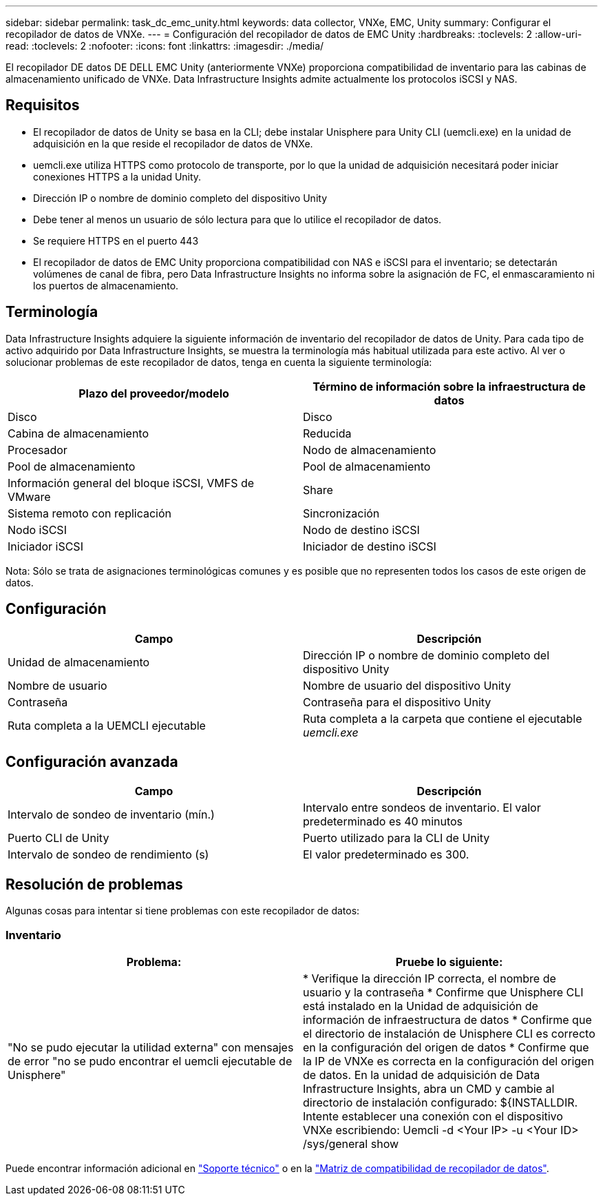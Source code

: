 ---
sidebar: sidebar 
permalink: task_dc_emc_unity.html 
keywords: data collector, VNXe, EMC, Unity 
summary: Configurar el recopilador de datos de VNXe. 
---
= Configuración del recopilador de datos de EMC Unity
:hardbreaks:
:toclevels: 2
:allow-uri-read: 
:toclevels: 2
:nofooter: 
:icons: font
:linkattrs: 
:imagesdir: ./media/


[role="lead"]
El recopilador DE datos DE DELL EMC Unity (anteriormente VNXe) proporciona compatibilidad de inventario para las cabinas de almacenamiento unificado de VNXe. Data Infrastructure Insights admite actualmente los protocolos iSCSI y NAS.



== Requisitos

* El recopilador de datos de Unity se basa en la CLI; debe instalar Unisphere para Unity CLI (uemcli.exe) en la unidad de adquisición en la que reside el recopilador de datos de VNXe.
* uemcli.exe utiliza HTTPS como protocolo de transporte, por lo que la unidad de adquisición necesitará poder iniciar conexiones HTTPS a la unidad Unity.
* Dirección IP o nombre de dominio completo del dispositivo Unity
* Debe tener al menos un usuario de sólo lectura para que lo utilice el recopilador de datos.
* Se requiere HTTPS en el puerto 443
* El recopilador de datos de EMC Unity proporciona compatibilidad con NAS e iSCSI para el inventario; se detectarán volúmenes de canal de fibra, pero Data Infrastructure Insights no informa sobre la asignación de FC, el enmascaramiento ni los puertos de almacenamiento.




== Terminología

Data Infrastructure Insights adquiere la siguiente información de inventario del recopilador de datos de Unity. Para cada tipo de activo adquirido por Data Infrastructure Insights, se muestra la terminología más habitual utilizada para este activo. Al ver o solucionar problemas de este recopilador de datos, tenga en cuenta la siguiente terminología:

[cols="2*"]
|===
| Plazo del proveedor/modelo | Término de información sobre la infraestructura de datos 


| Disco | Disco 


| Cabina de almacenamiento | Reducida 


| Procesador | Nodo de almacenamiento 


| Pool de almacenamiento | Pool de almacenamiento 


| Información general del bloque iSCSI, VMFS de VMware | Share 


| Sistema remoto con replicación | Sincronización 


| Nodo iSCSI | Nodo de destino iSCSI 


| Iniciador iSCSI | Iniciador de destino iSCSI 
|===
Nota: Sólo se trata de asignaciones terminológicas comunes y es posible que no representen todos los casos de este origen de datos.



== Configuración

[cols="2*"]
|===
| Campo | Descripción 


| Unidad de almacenamiento | Dirección IP o nombre de dominio completo del dispositivo Unity 


| Nombre de usuario | Nombre de usuario del dispositivo Unity 


| Contraseña | Contraseña para el dispositivo Unity 


| Ruta completa a la UEMCLI ejecutable | Ruta completa a la carpeta que contiene el ejecutable _uemcli.exe_ 
|===


== Configuración avanzada

[cols="2*"]
|===
| Campo | Descripción 


| Intervalo de sondeo de inventario (mín.) | Intervalo entre sondeos de inventario. El valor predeterminado es 40 minutos 


| Puerto CLI de Unity | Puerto utilizado para la CLI de Unity 


| Intervalo de sondeo de rendimiento (s) | El valor predeterminado es 300. 
|===


== Resolución de problemas

Algunas cosas para intentar si tiene problemas con este recopilador de datos:



=== Inventario

[cols="2*"]
|===
| Problema: | Pruebe lo siguiente: 


| "No se pudo ejecutar la utilidad externa" con mensajes de error "no se pudo encontrar el uemcli ejecutable de Unisphere" | * Verifique la dirección IP correcta, el nombre de usuario y la contraseña * Confirme que Unisphere CLI está instalado en la Unidad de adquisición de información de infraestructura de datos * Confirme que el directorio de instalación de Unisphere CLI es correcto en la configuración del origen de datos * Confirme que la IP de VNXe es correcta en la configuración del origen de datos. En la unidad de adquisición de Data Infrastructure Insights, abra un CMD y cambie al directorio de instalación configurado: ${INSTALLDIR. Intente establecer una conexión con el dispositivo VNXe escribiendo: Uemcli -d <Your IP> -u <Your ID> /sys/general show 
|===
Puede encontrar información adicional en link:concept_requesting_support.html["Soporte técnico"] o en la link:reference_data_collector_support_matrix.html["Matriz de compatibilidad de recopilador de datos"].
